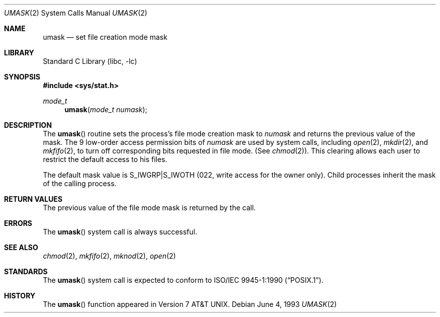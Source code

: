 .\" Copyright (c) 1980, 1991, 1993
.\"	The Regents of the University of California.  All rights reserved.
.\"
.\" Redistribution and use in source and binary forms, with or without
.\" modification, are permitted provided that the following conditions
.\" are met:
.\" 1. Redistributions of source code must retain the above copyright
.\"    notice, this list of conditions and the following disclaimer.
.\" 2. Redistributions in binary form must reproduce the above copyright
.\"    notice, this list of conditions and the following disclaimer in the
.\"    documentation and/or other materials provided with the distribution.
.\" 4. Neither the name of the University nor the names of its contributors
.\"    may be used to endorse or promote products derived from this software
.\"    without specific prior written permission.
.\"
.\" THIS SOFTWARE IS PROVIDED BY THE REGENTS AND CONTRIBUTORS ``AS IS'' AND
.\" ANY EXPRESS OR IMPLIED WARRANTIES, INCLUDING, BUT NOT LIMITED TO, THE
.\" IMPLIED WARRANTIES OF MERCHANTABILITY AND FITNESS FOR A PARTICULAR PURPOSE
.\" ARE DISCLAIMED.  IN NO EVENT SHALL THE REGENTS OR CONTRIBUTORS BE LIABLE
.\" FOR ANY DIRECT, INDIRECT, INCIDENTAL, SPECIAL, EXEMPLARY, OR CONSEQUENTIAL
.\" DAMAGES (INCLUDING, BUT NOT LIMITED TO, PROCUREMENT OF SUBSTITUTE GOODS
.\" OR SERVICES; LOSS OF USE, DATA, OR PROFITS; OR BUSINESS INTERRUPTION)
.\" HOWEVER CAUSED AND ON ANY THEORY OF LIABILITY, WHETHER IN CONTRACT, STRICT
.\" LIABILITY, OR TORT (INCLUDING NEGLIGENCE OR OTHERWISE) ARISING IN ANY WAY
.\" OUT OF THE USE OF THIS SOFTWARE, EVEN IF ADVISED OF THE POSSIBILITY OF
.\" SUCH DAMAGE.
.\"
.\"     @(#)umask.2	8.1 (Berkeley) 6/4/93
.\" $FreeBSD: releng/11.0/lib/libc/sys/umask.2 165903 2007-01-09 00:28:16Z imp $
.\"
.Dd June 4, 1993
.Dt UMASK 2
.Os
.Sh NAME
.Nm umask
.Nd set file creation mode mask
.Sh LIBRARY
.Lb libc
.Sh SYNOPSIS
.In sys/stat.h
.Ft mode_t
.Fn umask "mode_t numask"
.Sh DESCRIPTION
The
.Fn umask
routine sets the process's file mode creation mask to
.Fa numask
and returns the previous value of the mask.
The 9 low-order
access permission
bits of
.Fa numask
are used by system calls, including
.Xr open 2 ,
.Xr mkdir 2 ,
and
.Xr mkfifo 2 ,
to turn off corresponding bits
requested in file mode.
(See
.Xr chmod 2 ) .
This clearing allows each user to restrict the default access
to his files.
.Pp
The default mask value is S_IWGRP|S_IWOTH (022, write access for the
owner only).
Child processes inherit the mask of the calling process.
.Sh RETURN VALUES
The previous value of the file mode mask is returned by the call.
.Sh ERRORS
The
.Fn umask
system call is always successful.
.Sh SEE ALSO
.Xr chmod 2 ,
.Xr mkfifo 2 ,
.Xr mknod 2 ,
.Xr open 2
.Sh STANDARDS
The
.Fn umask
system call is expected to conform to
.St -p1003.1-90 .
.Sh HISTORY
The
.Fn umask
function appeared in
.At v7 .
